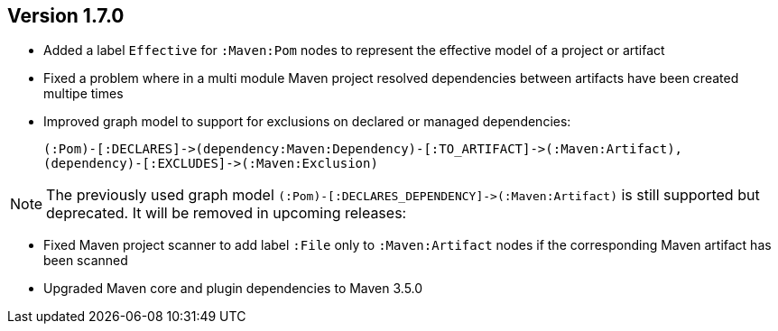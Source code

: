 //
//
//
ifndef::jqa-in-manual[== Version 1.7.0]
ifdef::jqa-in-manual[== Maven 3 Plugin 1.7.0]

* Added a label `Effective` for `:Maven:Pom` nodes to represent the effective model of a project or artifact
* Fixed a problem where in a multi module Maven project resolved dependencies between artifacts have been created multipe times
* Improved graph model to support for exclusions on declared or managed dependencies:

  (:Pom)-[:DECLARES]->(dependency:Maven:Dependency)-[:TO_ARTIFACT]->(:Maven:Artifact),
  (dependency)-[:EXCLUDES]->(:Maven:Exclusion)

NOTE: The previously used graph model `(:Pom)-[:DECLARES_DEPENDENCY]\->(:Maven:Artifact)` is still supported but deprecated.
 It will be removed in upcoming releases:

* Fixed Maven project scanner to add label `:File` only to `:Maven:Artifact` nodes if the corresponding Maven artifact has been scanned
* Upgraded Maven core and plugin dependencies to Maven 3.5.0
